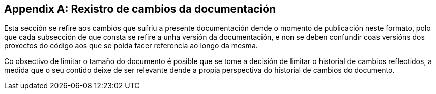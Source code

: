 [appendix]
== Rexistro de cambios da documentación

Esta sección se refire aos cambios que sufriu a presente documentación dende o momento de publicación neste formato,
polo que cada subsección de que consta se refire a unha versión da documentación,
e non se deben confundir coas versións dos proxectos do código aos que se poida facer referencia ao longo da mesma.

Co obxectivo de limitar o tamaño do documento é posible que se tome a decisión de limitar o historial de cambios reflectidos,
a medida que o seu contido deixe de ser relevante dende a propia perspectiva do historial de cambios do documento.

